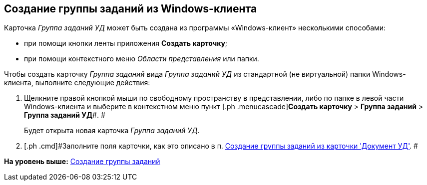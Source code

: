[[ariaid-title1]]
== Создание группы заданий из Windows-клиента

Карточка [.keyword .parmname]_Группа заданий УД_ может быть создана из программы «Windows-клиент» несколькими способами:

* при помощи кнопки ленты приложения [.keyword]*Создать карточку*;
* при помощи контекстного меню [.dfn .term]_Области представления_ или папки.

Чтобы создать карточку [.dfn .term]_Группа заданий_ вида [.keyword .parmname]_Группа заданий УД_ из стандартной (не виртуальной) папки Windows-клиента, выполните следующие действия:

. [.ph .cmd]#Щелкните правой кнопкой мыши по свободному пространству в представлении, либо по папке в левой части Windows-клиента и выберите в контекстном меню пункт [.ph .menucascade]#[.ph .uicontrol]*Создать карточку* > [.ph .uicontrol]*Группа заданий* > [.ph .uicontrol]*Группа заданий УД*#. #
+
Будет открыта новая карточка [.keyword .parmname]_Группа заданий УД_.
. [.ph .cmd]#Заполните поля карточки, как это описано в п. xref:task_GroupTask_create_Dcard.adoc[Создание группы заданий из карточки 'Документ УД']. #

*На уровень выше:* xref:../topics/task_GroupTask_create.adoc[Создание группы заданий]
